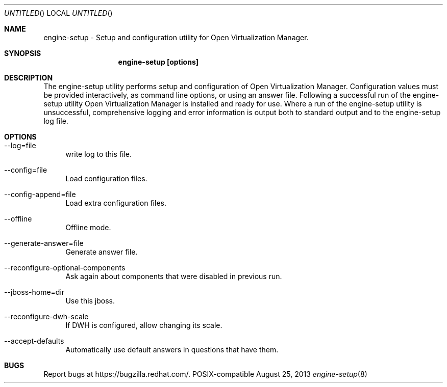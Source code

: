 .Dd August 25, 2013
.Os POSIX-compatible
.Dt engine-setup 8
.Sh NAME
engine\-setup \- Setup and configuration utility for Open Virtualization
Manager.
.Sh SYNOPSIS
.Nm engine\-setup [options]
.Sh DESCRIPTION
The engine\-setup utility performs setup and configuration of
Open Virtualization Manager. Configuration values
must be provided interactively, as command line options, or using
an answer file. Following a successful run of the engine\-setup
utility Open Virtualization Manager is installed
and ready for use. Where a run of the engine\-setup utility is
unsuccessful, comprehensive logging and error information is output
both to standard output and to the engine\-setup log file.
.Sh OPTIONS
.Bl -tag -width "AA"
.It \-\-log=file
write log to this file.
.It \-\-config=file
Load configuration files.
.It \-\-config-append=file
Load extra configuration files.
.It \-\-offline
Offline mode.
.It \-\-generate-answer=file
Generate answer file.
.It \-\-reconfigure-optional-components
Ask again about components that were disabled in previous run.
.It \-\-jboss-home=dir
Use this jboss.
.It \-\-reconfigure-dwh-scale
If DWH is configured, allow changing its scale.
.It \-\-accept-defaults
Automatically use default answers in questions that have them.
.El
.Sh BUGS
Report bugs at https://bugzilla.redhat.com/.
